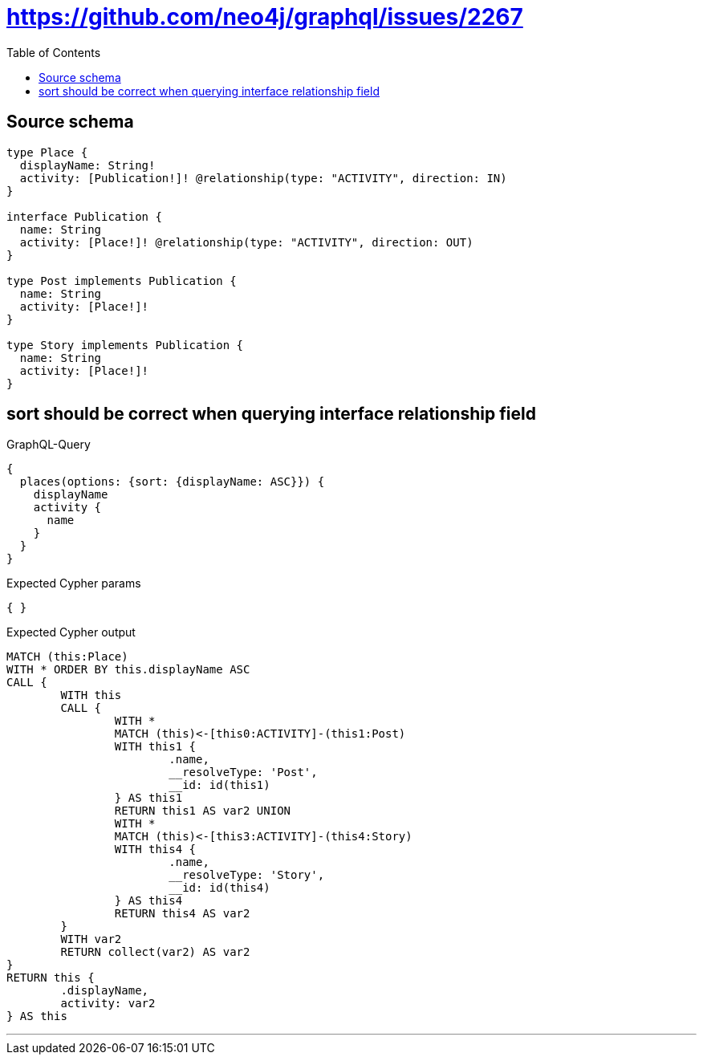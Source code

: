 :toc:

= https://github.com/neo4j/graphql/issues/2267

== Source schema

[source,graphql,schema=true]
----
type Place {
  displayName: String!
  activity: [Publication!]! @relationship(type: "ACTIVITY", direction: IN)
}

interface Publication {
  name: String
  activity: [Place!]! @relationship(type: "ACTIVITY", direction: OUT)
}

type Post implements Publication {
  name: String
  activity: [Place!]!
}

type Story implements Publication {
  name: String
  activity: [Place!]!
}
----
== sort should be correct when querying interface relationship field

.GraphQL-Query
[source,graphql]
----
{
  places(options: {sort: {displayName: ASC}}) {
    displayName
    activity {
      name
    }
  }
}
----

.Expected Cypher params
[source,json]
----
{ }
----

.Expected Cypher output
[source,cypher]
----
MATCH (this:Place)
WITH * ORDER BY this.displayName ASC
CALL {
	WITH this
	CALL {
		WITH *
		MATCH (this)<-[this0:ACTIVITY]-(this1:Post)
		WITH this1 {
			.name,
			__resolveType: 'Post',
			__id: id(this1)
		} AS this1
		RETURN this1 AS var2 UNION
		WITH *
		MATCH (this)<-[this3:ACTIVITY]-(this4:Story)
		WITH this4 {
			.name,
			__resolveType: 'Story',
			__id: id(this4)
		} AS this4
		RETURN this4 AS var2
	}
	WITH var2
	RETURN collect(var2) AS var2
}
RETURN this {
	.displayName,
	activity: var2
} AS this
----

'''

